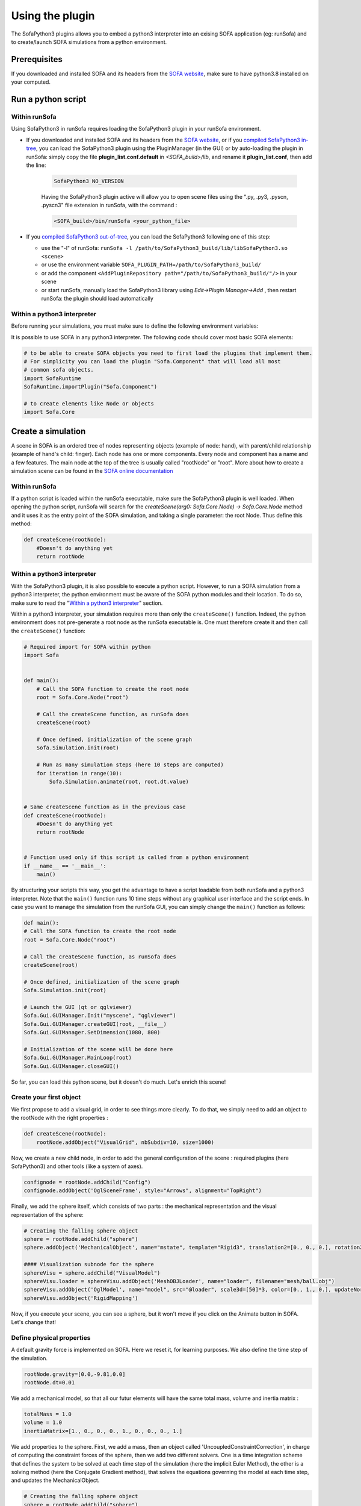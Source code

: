 Using the plugin
################

The SofaPython3 plugins allows you to embed a python3 interpreter into an exising SOFA application (eg: runSofa) and to create/launch SOFA simulations from a python environment.


Prerequisites
*************

If you downloaded and installed SOFA and its headers from the `SOFA website <https://www.sofa-framework.org/download/>`_, make sure to have python3.8 installed on your computed.

.. content-tabs::

	.. tab-container:: tab1
		:title: Ubuntu

			Run in a terminal:

			.. code-block:: bash

				sudo add-apt-repository ppa:deadsnakes/ppa
				sudo apt install libpython3.8 python3.8 python3-pip
				python3.8 -m pip install numpy

			if you want to launch the runSofa:

			.. code-block:: bash

				sudo apt install libopengl0


	.. tab-container:: tab2
		:title: MacOS

			Run in a terminal:

			.. code-block:: bash

				brew install python@3.8
				export PATH="/usr/local/opt/python@3.8/bin/:$PATH"

			BigSur only:

			.. code-block:: bash

				pip3 install --upgrade pip
				python3.8 -m pip install numpy

			Catalina only:

			.. code-block:: bash

				pip3 install numpy


	.. tab-container:: tab3
		:title: Windows

		Download and install `Python 3.8 64bit <https://www.python.org/ftp/python/3.8.10/python-3.8.10-amd64.exe>`_


Run a python script
*******************

Within runSofa
^^^^^^^^^^^^^^

Using SofaPython3 in runSofa requires loading the SofaPython3 plugin in your runSofa environment.
    

* If you downloaded and installed SOFA and its headers from the `SOFA website <https://www.sofa-framework.org/download/>`_, or if you `compiled SofaPython3 in-tree <https://sofapython3.readthedocs.io/en/latest/content/Compilation.html#in-tree-build>`_, you can load the SofaPython3 plugin using the PluginManager (in the GUI) or by auto-loading the plugin in runSofa: simply copy the file **plugin_list.conf.default** in *<SOFA_build>/lib*, and rename it **plugin_list.conf**, then add the line:

	.. code-block:: bash

		SofaPython3 NO_VERSION

	..
		Note that adding the line to the file **plugin_list.conf.default** in *<SOFA_build>/lib* would work, but you would need to add the line everytime you compile the code.

	Having the SofaPython3 plugin active will allow you to open scene files using the ".py, .py3, .pyscn, .pyscn3" file extension in runSofa, with the command :

	.. code-block:: bash

		<SOFA_build>/bin/runSofa <your_python_file>

* If you `compiled SofaPython3 out-of-tree <https://sofapython3.readthedocs.io/en/latest/content/Compilation.html#out-of-tree-build>`_, you can load the SofaPython3 following one of this step:

  * use the "-l" of runSofa: ``runSofa -l /path/to/SofaPython3_build/lib/libSofaPython3.so <scene>``
  * or use the environment variable ``SOFA_PLUGIN_PATH=/path/to/SofaPython3_build/``
  * or add the component ``<AddPluginRepository path="/path/to/SofaPython3_build/"/>`` in your scene
  * or start runSofa, manually load the SofaPython3 library using *Edit->Plugin Manager->Add* , then restart runSofa: the plugin should load automatically



Within a python3 interpreter
^^^^^^^^^^^^^^^^^^^^^^^^^^^^

Before running your simulations, you must make sure to define the following environment variables:


.. content-tabs::

	.. tab-container:: tab1
		:title: Ubuntu

			Run in a terminal:

			.. code-block:: bash

				export SOFA_ROOT=/path/to/SOFA_install
				export PYTHONPATH=/path/to/SofaPython3/lib/python3/site-packages:$PYTHONPATH

	.. tab-container:: tab2
		:title: MacOS

			Run in a terminal:

			.. code-block:: bash

				export SOFA_ROOT=/path/to/SOFA_install
				export PYTHONPATH=/path/to/SofaPython3/lib/python3/site-packages:$PYTHONPATH
				export PATH="/usr/local/opt/python@3.8/bin/:$PATH"


	.. tab-container:: tab3
		:title: Windows

		    * Create a system variable **SOFA_ROOT** and set it to ``<SOFA-install-directory>``
		    * Create a system variable **PYTHON_ROOT** and set it to ``<Python3-install-directory>``
		    * Create a system variable **PYTHONPATH** and set it to ``%SOFA_ROOT%\plugins\SofaPython3\lib\python3\site-packages``
		    * Edit the system variable **Path** and add at the end ``;%PYTHON_ROOT%;%PYTHON_ROOT%\DLLs;%PYTHON_ROOT%\Lib;%SOFA_ROOT%\bin;``
		    * Open a Console (cmd.exe) and run ``python -V && python -m pip install numpy scipy``

		After that, all you need to do is open a Console (cmd.exe) and run: ``runSofa -lSofaPython3``



It is possible to use SOFA in any python3 interpreter.
The following code should cover most basic SOFA elements:

.. code-block:: python

        # to be able to create SOFA objects you need to first load the plugins that implement them.
        # For simplicity you can load the plugin "Sofa.Component" that will load all most
        # common sofa objects.
        import SofaRuntime
        SofaRuntime.importPlugin("Sofa.Component")

        # to create elements like Node or objects
	import Sofa.Core


Create a simulation
*******************

A scene in SOFA is an ordered tree of nodes representing objects (example of node: hand), with parent/child relationship (example of hand's child: finger). Each node has one or more components. Every node and component has a name and a few features. The main node at the top of the tree is usually called "rootNode" or "root". More about how to create a simulation scene can be found in the `SOFA online documentation <https://www.sofa-framework.org/community/doc/using-sofa/lexicography/>`_


Within runSofa
^^^^^^^^^^^^^^

If a python script is loaded within the runSofa executable, make sure the SofaPython3 plugin is well loaded. When opening the python script, runSofa will search for the `createScene(arg0: Sofa.Core.Node) -> Sofa.Core.Node` method and it uses it as the entry point of the SOFA simulation, and taking a single parameter: the root Node.  Thus define this method:

.. code-block:: python
		
	def createScene(rootNode):
            #Doesn't do anything yet
            return rootNode



Within a python3 interpreter
^^^^^^^^^^^^^^^^^^^^^^^^^^^^

With the SofaPython3 plugin, it is also possible to execute a python script. However, to run a SOFA simulation from a python3 interpreter, the python environment must be aware of the SOFA python modules and their location. To do so, make sure to read the "`Within a python3 interpreter <https://sofapython3.readthedocs.io/en/latest/content/SofaPlugin.html#within-a-python3-interpreter>`_" section.

Within a python3 interpreter, your simulation requires more than only the ``createScene()`` function. Indeed, the python environment does not pre-generate a root node as the runSofa executable is. One must therefore create it and then call the ``createScene()`` function:


.. code-block:: python

	# Required import for SOFA within python
	import Sofa


	def main():
            # Call the SOFA function to create the root node
            root = Sofa.Core.Node("root")

            # Call the createScene function, as runSofa does
            createScene(root)

            # Once defined, initialization of the scene graph
            Sofa.Simulation.init(root)

            # Run as many simulation steps (here 10 steps are computed)
            for iteration in range(10):
                Sofa.Simulation.animate(root, root.dt.value)


	# Same createScene function as in the previous case
	def createScene(rootNode):
            #Doesn't do anything yet
            return rootNode


	# Function used only if this script is called from a python environment
	if __name__ == '__main__':
	    main()


By structuring your scripts this way, you get the advantage to have a script loadable from both runSofa and a python3 interpreter. Note that the ``main()`` function runs 10 time steps without any graphical user interface and the script ends. In case you want to manage the simulation from the runSofa GUI, you can simply change the ``main()`` function as follows: 


.. code-block:: python

	def main():
        # Call the SOFA function to create the root node
        root = Sofa.Core.Node("root")

        # Call the createScene function, as runSofa does
        createScene(root)

        # Once defined, initialization of the scene graph
        Sofa.Simulation.init(root)

        # Launch the GUI (qt or qglviewer)
        Sofa.Gui.GUIManager.Init("myscene", "qglviewer")
        Sofa.Gui.GUIManager.createGUI(root, __file__)
        Sofa.Gui.GUIManager.SetDimension(1080, 800)

        # Initialization of the scene will be done here
        Sofa.Gui.GUIManager.MainLoop(root)
        Sofa.Gui.GUIManager.closeGUI()


So far, you can load this python scene, but it doesn't do much. Let's enrich this scene!


Create your first object
^^^^^^^^^^^^^^^^^^^^^^^^

We first propose to add a visual grid, in order to see things more clearly. To do that, we simply need to add an object to the rootNode with the right properties :

.. code-block:: python 

	def createScene(rootNode):
            rootNode.addObject("VisualGrid", nbSubdiv=10, size=1000)

Now, we create a new child node, in order to add the general configuration of the scene : required plugins (here SofaPython3) and other tools (like a system of axes).

.. code-block:: python

	confignode = rootNode.addChild("Config")
	confignode.addObject('OglSceneFrame', style="Arrows", alignment="TopRight")


Finally, we add the sphere itself, which consists of two parts : the mechanical representation and the visual representation of the sphere: 

.. code-block:: python

    # Creating the falling sphere object
    sphere = rootNode.addChild("sphere")
    sphere.addObject('MechanicalObject', name="mstate", template="Rigid3", translation2=[0., 0., 0.], rotation2=[0., 0., 0.], showObjectScale=50)

    #### Visualization subnode for the sphere
    sphereVisu = sphere.addChild("VisualModel")
    sphereVisu.loader = sphereVisu.addObject('MeshOBJLoader', name="loader", filename="mesh/ball.obj")
    sphereVisu.addObject('OglModel', name="model", src="@loader", scale3d=[50]*3, color=[0., 1., 0.], updateNormals=False)
    sphereVisu.addObject('RigidMapping')

.. image:: ../images/exampleScene_step1.png
	:alt: This is what you should see in Sofa at this stage
	:align: center
	:height: 250pt


Now, if you execute your scene, you can see a sphere, but it won't move if you click on the Animate button in SOFA. Let's change that!


Define physical properties
^^^^^^^^^^^^^^^^^^^^^^^^^^

A default gravity force is implemented on SOFA. Here we reset it, for learning purposes. We also define the time step of the simulation.

.. code-block:: python
	
	rootNode.gravity=[0.0,-9.81,0.0]
	rootNode.dt=0.01

We add a mechanical model, so that all our futur elements will have the same total mass, volume and inertia matrix :

.. code-block:: python

	totalMass = 1.0
	volume = 1.0
	inertiaMatrix=[1., 0., 0., 0., 1., 0., 0., 0., 1.]

We add properties to the sphere. First, we add a mass, then an object called 'UncoupledConstraintCorrection', in charge of computing the constraint forces of the sphere, then we add two different solvers. One is a time integration scheme that defines the system to be solved at each time step of the simulation (here the implicit Euler Method), the other is a solving method (here the Conjugate Gradient method), that solves the equations governing the model at each time step, and updates the MechanicalObject.

.. code-block:: python

	# Creating the falling sphere object
	sphere = rootNode.addChild("sphere")
	sphere.addObject('EulerImplicitSolver', name='odesolver')
	sphere.addObject('CGLinearSolver', name='Solver', iterations=25, tolerance=1e-05, threshold=1e-05)
	sphere.addObject('MechanicalObject', name="mstate", template="Rigid3", translation2=[0., 0., 0.], rotation2=[0., 0., 0.], showObjectScale=50)
	sphere.addObject('UniformMass', name="mass", vertexMass=[totalMass, volume, inertiaMatrix[:]])
	sphere.addObject('UncoupledConstraintCorrection')

.. image:: ../images/exampleScene_step2.gif
	:alt: This is what you should see in Sofa at this stage
	:align: center
	:height: 250pt

Now, if you click on the Animate button in SOFA, the sphere will fall.


Add a second object 
^^^^^^^^^^^^^^^^^^^

Let's add a second element, a floor, to see how they interact :

.. code-block:: python

    # Creating the floor object
    floor = rootNode.addChild("floor")

    floor.addObject('MechanicalObject', name="mstate", template="Rigid3", translation2=[0.0,-300.0,0.0], rotation2=[0., 0., 0.], showObjectScale=5.0)
    floor.addObject('UniformMass', name="mass", vertexMass=[totalMass, volume, inertiaMatrix[:]])

    #### Collision subnode for the floor
    floorCollis = floor.addChild('collision')
    floorCollis.addObject('MeshOBJLoader', name="loader", filename="mesh/floor.obj", triangulate="true", scale=5.0)
    floorCollis.addObject('MeshTopology', src="@loader")
    floorCollis.addObject('MechanicalObject')
    floorCollis.addObject('TriangleCollisionModel', moving=False, simulated=False)
    floorCollis.addObject('LineCollisionModel', moving=False, simulated=False)
    floorCollis.addObject('PointCollisionModel', moving=False, simulated=False)
    floorCollis.addObject('RigidMapping')

    #### Visualization subnode for the floor
    floorVisu = floor.addChild("VisualModel")
    floorVisu.loader = floorVisu.addObject('MeshOBJLoader', name="loader", filename="mesh/floor.obj")
    floorVisu.addObject('OglModel', name="model", src="@loader", scale3d=[5.0]*3, color=[1., 1., 0.], updateNormals=False)
    floorVisu.addObject('RigidMapping')
        
.. image:: ../images/exampleScene_step3.gif
	:alt: This is what you should see in Sofa at this stage
	:align: center
	:height: 250pt

A floor has now been added to the scene. It is a stationnary object, it won't move during the simulation. When you click on the Animate button, you can see that the sphere goes through the floor, as if there were nothing there. That is because there is no collision modeling in the scene yet.


Add a collision pipeline
^^^^^^^^^^^^^^^^^^^^^^^^

We first add a collision model for the scene in general, that is stating how a contact between the objects is handled: here the objects must not be able to go through one another. Potential collisions are looked for within an alarmDistance radius from the objet. If a collision situation is detected, the collision model computes the behaviour of the objects, which are stopped at a ContactDistance from each other.

.. code-block:: python

	# Collision pipeline
	rootNode.addObject('DefaultPipeline')
	rootNode.addObject('FreeMotionAnimationLoop')
	rootNode.addObject('GenericConstraintSolver', tolerance="1e-6", maxIterations="1000")
	rootNode.addObject('BruteForceBroadPhase')
	rootNode.addObject('BVHNarrowPhase')
	rootNode.addObject('RuleBasedContactManager', responseParams="mu="+str(0.0), name='Response', response='FrictionContactConstraint')
	rootNode.addObject('LocalMinDistance', alarmDistance=10, contactDistance=5, angleCone=0.01)


We add a new child node to the sphere, that will be in charge of processing the collision.

.. code-block:: python

	#### Collision subnode for the sphere
	collision = sphere.addChild('collision')
	collision.addObject('MeshOBJLoader', name="loader", filename="mesh/ball.obj", triangulate="true", scale=45.0)
	collision.addObject('MeshTopology', src="@loader")
	collision.addObject('MechanicalObject')
	collision.addObject('TriangleCollisionModel')
	collision.addObject('LineCollisionModel')
	collision.addObject('PointCollisionModel')
	collision.addObject('RigidMapping')


We do the same for the floor, but we also specify that the floor is a stationnary object that shouldn't move.

.. code-block:: python

	#### Collision subnode for the floor
	floorCollis = floor.addChild('collision')
	floorCollis.addObject('MeshOBJLoader', name="loader", filename="mesh/floor.obj", triangulate="true", scale=5.0)
	floorCollis.addObject('MeshTopology', src="@loader")
	floorCollis.addObject('MechanicalObject')
	floorCollis.addObject('TriangleCollisionModel', moving=False, simulated=False)
	floorCollis.addObject('LineCollisionModel', moving=False, simulated=False)
	floorCollis.addObject('PointCollisionModel', moving=False, simulated=False)
	floorCollis.addObject('RigidMapping')


.. image:: ../images/exampleScene_step4.gif
	:alt: This is what you should see in Sofa at this stage
	:align: center
	:height: 250pt

Now, the sphere is stopped by the floor, as it should be.
Congratulations! You made your first SOFA scene in Python3!

For more information on how to use the SOFA modules bindings in python, visit this page: :doc:`SofaModule`


.. _fullscene:

Full scene
^^^^^^^^^^
Here is the entire code of the scene :

.. code-block:: python

	import Sofa
	import Sofa.Gui


	def main():
        # Call the SOFA function to create the root node
        root = Sofa.Core.Node("root")

        # Call the createScene function, as runSofa does
        createScene(root)

        # Once defined, initialization of the scene graph
        Sofa.Simulation.init(root)

        # Launch the GUI (qt or qglviewer)
        Sofa.Gui.GUIManager.Init("myscene", "qglviewer")
        Sofa.Gui.GUIManager.createGUI(root, __file__)
        Sofa.Gui.GUIManager.SetDimension(1080, 800)

        # Initialization of the scene will be done here
        Sofa.Gui.GUIManager.MainLoop(root)
        Sofa.Gui.GUIManager.closeGUI()


	def createScene(rootNode):

            rootNode.addObject("VisualGrid", nbSubdiv=10, size=1000)

            # Define the root node properties
            rootNode.gravity=[0.0,-9.81,0.0]
            rootNode.dt=0.01

            # Loading all required SOFA modules
            confignode = rootNode.addChild("Config")
            confignode.addObject('RequiredPlugin', name="Sofa.Component.AnimationLoop", printLog=False)
            confignode.addObject('RequiredPlugin', name="Sofa.Component.Collision.Detection.Algorithm", printLog=False)
            confignode.addObject('RequiredPlugin', name="Sofa.Component.Collision.Detection.Intersection", printLog=False)
            confignode.addObject('RequiredPlugin', name="Sofa.Component.Collision.Geometry", printLog=False)
            confignode.addObject('RequiredPlugin', name="Sofa.Component.Collision.Response.Contact", printLog=False)
            confignode.addObject('RequiredPlugin', name="Sofa.Component.Constraint.Lagrangian.Correction", printLog=False)
            confignode.addObject('RequiredPlugin', name="Sofa.Component.Constraint.Lagrangian.Solver", printLog=False)
            confignode.addObject('RequiredPlugin', name="Sofa.Component.IO.Mesh", printLog=False)
            confignode.addObject('RequiredPlugin', name="Sofa.Component.LinearSolver.Iterative", printLog=False)
            confignode.addObject('RequiredPlugin', name="Sofa.Component.Mapping.NonLinear", printLog=False)
            confignode.addObject('RequiredPlugin', name="Sofa.Component.Mass", printLog=False)
            confignode.addObject('RequiredPlugin', name="Sofa.Component.ODESolver.Backward", printLog=False)
            confignode.addObject('RequiredPlugin', name="Sofa.Component.StateContainer", printLog=False)
            confignode.addObject('RequiredPlugin', name="Sofa.Component.Topology.Container.Constant", printLog=False)
            confignode.addObject('RequiredPlugin', name="Sofa.Component.Visual", printLog=False)
            confignode.addObject('RequiredPlugin', name="Sofa.GL.Component.Rendering3D", printLog=False)
            confignode.addObject('OglSceneFrame', style="Arrows", alignment="TopRight")


            # Collision pipeline
            rootNode.addObject('DefaultPipeline')
            rootNode.addObject('FreeMotionAnimationLoop')
            rootNode.addObject('GenericConstraintSolver', tolerance="1e-6", maxIterations="1000")
            rootNode.addObject('BruteForceBroadPhase')
            rootNode.addObject('BVHNarrowPhase')
            rootNode.addObject('RuleBasedContactManager', responseParams="mu="+str(0.0), name='Response', response='FrictionContactConstraint')
            rootNode.addObject('LocalMinDistance', alarmDistance=10, contactDistance=5, angleCone=0.01)


            totalMass = 1.0
            volume = 1.0
            inertiaMatrix=[1., 0., 0., 0., 1., 0., 0., 0., 1.]


            sphere = rootNode.addChild("sphere")
            sphere.addObject('EulerImplicitSolver', name='odesolver')
            sphere.addObject('CGLinearSolver', name='Solver', iterations=25, tolerance=1e-05, threshold=1e-05)
            sphere.addObject('MechanicalObject', name="mstate", template="Rigid3", translation2=[0., 0., 0.], rotation2=[0., 0., 0.], showObjectScale=50)
            sphere.addObject('UniformMass', name="mass", vertexMass=[totalMass, volume, inertiaMatrix[:]])
            sphere.addObject('UncoupledConstraintCorrection')

            #### Collision subnode for the sphere
            collision = sphere.addChild('collision')
            collision.addObject('MeshOBJLoader', name="loader", filename="mesh/ball.obj", triangulate="true", scale=45.0)
            collision.addObject('MeshTopology', src="@loader")
            collision.addObject('MechanicalObject')
            collision.addObject('TriangleCollisionModel')
            collision.addObject('LineCollisionModel')
            collision.addObject('PointCollisionModel')
            collision.addObject('RigidMapping')

            #### Visualization subnode for the sphere
            sphereVisu = sphere.addChild("VisualModel")
            sphereVisu.loader = sphereVisu.addObject('MeshOBJLoader', name="loader", filename="mesh/ball.obj")
            sphereVisu.addObject('OglModel', name="model", src="@loader", scale3d=[50]*3, color=[0., 1., 0.], updateNormals=False)
            sphereVisu.addObject('RigidMapping')


            # Creating the floor object
            floor = rootNode.addChild("floor")

            floor.addObject('MechanicalObject', name="mstate", template="Rigid3", translation2=[0.0,-300.0,0.0], rotation2=[0., 0., 0.], showObjectScale=5.0)
            floor.addObject('UniformMass', name="mass", vertexMass=[totalMass, volume, inertiaMatrix[:]])

            #### Collision subnode for the floor
            floorCollis = floor.addChild('collision')
            floorCollis.addObject('MeshOBJLoader', name="loader", filename="mesh/floor.obj", triangulate="true", scale=5.0)
            floorCollis.addObject('MeshTopology', src="@loader")
            floorCollis.addObject('MechanicalObject')
            floorCollis.addObject('TriangleCollisionModel', moving=False, simulated=False)
            floorCollis.addObject('LineCollisionModel', moving=False, simulated=False)
            floorCollis.addObject('PointCollisionModel', moving=False, simulated=False)
            floorCollis.addObject('RigidMapping')

            #### Visualization subnode for the floor
            floorVisu = floor.addChild("VisualModel")
            floorVisu.loader = floorVisu.addObject('MeshOBJLoader', name="loader", filename="mesh/floor.obj")
            floorVisu.addObject('OglModel', name="model", src="@loader", scale3d=[5.0]*3, color=[1., 1., 0.], updateNormals=False)
            floorVisu.addObject('RigidMapping')


            return rootNode


	# Function used only if this script is called from a python environment
	if __name__ == '__main__':
	    main()



Accessing data: read and write
******************************

One major advantage of coupling SOFA simulation and python is to access and process data before the simulation starts, while it is running and once the simulation ended. All components in SOFA have so-called data. A data is a public attribute of a Component (C++ class) visible to the user in the SOFA user interface and any data can also be accessed though python.


Read access
^^^^^^^^^^^

Let's update the :ref:`fullscene` just introduced above in order to access data using the ``.value`` acessor once the GUI is closed:


.. code-block:: python

	import Sofa
	import Sofa.Gui


	def main():
        
        ...

        # Initialization of the scene will be done here
        Sofa.Gui.GUIManager.MainLoop(root)
        Sofa.Gui.GUIManager.closeGUI()

        # Accessing and printing the final time of simulation
        # "time" being the name of a Data available in all Nodes
        finalTime = root.time.value
        print(finalTime)

Note that:
* accessing the Data "time" doing ``root.time`` would only return the python pointer and not the value of the Data
* Data which are vectors can be casted as numpy arrays



Write access
^^^^^^^^^^^^

In the same way, Data can be modified (write access) using the ``.value`` accessor. Here is an example (without GUI) computing 10 time steps, then setting the world gravity to zero and recomputing 10 time steps:


.. code-block:: python


	def main():

        # Call the SOFA function to create the root node
        root = Sofa.Core.Node("root")

        # Call the createScene function, as runSofa does
        createScene(root)

        # Once defined, initialization of the scene graph
        Sofa.Simulation.init(root)

        # Run the simulation for 10 steps
        for iteration in range(10):
                Sofa.Simulation.animate(root, root.dt.value)
        
        # Print the position of the falling sphere
        print(root.sphere.mstate.position.value)

        # Increase the gravity
        root.gravity.value = [0, 0, 0]

        # Run the simulation for 10 steps MORE
        for iteration in range(10):
                Sofa.Simulation.animate(root, root.dt.value)

        # Print the position of the falling sphere
        print(root.sphere.mstate.position.value)


The ``.value`` accessor works for simple Data structures such as a string, an integer, a floating-point numbers or a vector of these.

For more complex Data such as Data related to the degrees of freedom (e.g. Coord/Deriv, VecCoord/VecDeriv), the ``.writeableArray()`` write accessor must be used. Let's consider a scene graph that would have a *ConstantForceField* named "CFF" in the sphere node, and that we would like to modify the Data "totalForce" (a Deriv defined in `ConstantForceField.h <https://github.com/sofa-framework/sofa/blob/master/Sofa/Component/MechanicalLoad/src/sofa/component/mechanicalload/ConstantForceField.h#L66>`_), we should then write something like:


.. code-block:: python

	with root.sphere.CFF.totalForce.writeableArray() as wa:
        wa[0] += 0.01 # modify the first entry of the Deriv Data "totalForce"



More simulation examples
************************

Many `additional examples <https://github.com/sofa-framework/SofaPython3/tree/master/examples>`_ are available within the SofaPython3 plugin in the *examples/* folder:

* `basic.py <https://github.com/sofa-framework/SofaPython3/blob/master/examples/basic.py>`_ : basic scene with a rigid particle without a GUI
* `basic-addGUI.py <https://github.com/sofa-framework/SofaPython3/blob/master/examples/basic-addGUI.py>`_ : same basic scene with a rigid particle with a GUI
* `emptyController.py <https://github.com/sofa-framework/SofaPython3/blob/master/examples/emptyController.py>`_ : example displaying all possible functions available in python controllers
* `access_matrix.py <https://github.com/sofa-framework/SofaPython3/blob/master/examples/access_matrix.py>`_ : example on how to access the system matrix and vector
* `access_mass_matrix.py <https://github.com/sofa-framework/SofaPython3/blob/master/examples/access_mass_matrix.py>`_ : example on how to access the mass matrix
* `access_stiffness_matrix.py <https://github.com/sofa-framework/SofaPython3/blob/master/examples/access_stiffness_matrix.py>`_ : example on how to access the stiffness matrix
* `access_compliance_matrix.py <https://github.com/sofa-framework/SofaPython3/blob/master/examples/access_compliance_matrix.py>`_ : example on how to access the compliance matrix used in constraint problems

Do not hesitate to take a look and get inspiration!


Get support
***********

To freely get technical assistance from the community, please do not hesitate to join the `SofaPython3 GitHub forum <https://github.com/sofa-framework/sofapython3/discussions>`_ and post there any question related to SofaPython3.

To quickly level up on SOFA, never hesitate to request `SOFA training sessions <https://www.sofa-framework.org/sofa-events/sofa-training-sessions/>`_.
